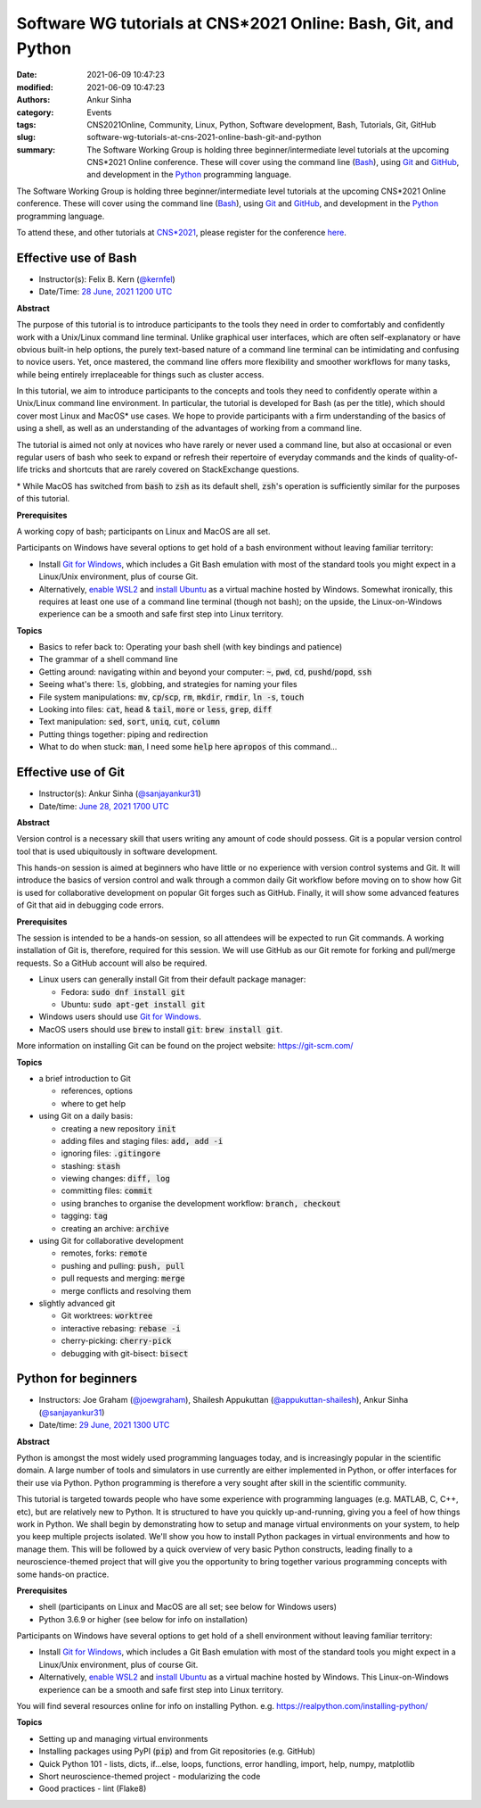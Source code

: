 Software WG tutorials at CNS*2021 Online: Bash, Git, and Python
###############################################################
:date: 2021-06-09 10:47:23
:modified: 2021-06-09 10:47:23
:authors: Ankur Sinha
:category: Events
:tags: CNS2021Online, Community, Linux, Python, Software development, Bash, Tutorials, Git, GitHub
:slug: software-wg-tutorials-at-cns-2021-online-bash-git-and-python
:summary: The Software Working Group is holding three beginner/intermediate level tutorials at the upcoming CNS*2021 Online conference. These will cover using the command line (Bash_), using Git_ and GitHub_, and development in the Python_ programming language.


The Software Working Group is holding three beginner/intermediate level tutorials at the upcoming CNS*2021 Online conference. These will cover using the command line (Bash_), using Git_ and GitHub_, and development in the Python_ programming language.

To attend these, and other tutorials at `CNS*2021`_, please register for the conference `here <https://www.cnsorg.org/cns-2021-registration-fees>`__.

Effective use of Bash
---------------------

- Instructor(s): Felix B. Kern (`@kernfel <https://github.com/kernfel>`__)
- Date/Time: `28 June, 2021 1200 UTC <https://www.timeanddate.com/worldclock/fixedtime.html?msg=CNS%2A2021%3A+Effective+use+of+Bash&iso=20210628T08&p1=179&ah=3>`__

**Abstract**

The purpose of this tutorial is to introduce participants to the tools they need in order to comfortably and confidently work with a Unix/Linux command line terminal.
Unlike graphical user interfaces, which are often self-explanatory or have obvious built-in help options, the purely text-based nature of a command line terminal can be intimidating and confusing to novice users.
Yet, once mastered, the command line offers more flexibility and smoother workflows for many tasks, while being entirely irreplaceable for things such as cluster access.

In this tutorial, we aim to introduce participants to the concepts and tools they need to confidently operate within a Unix/Linux command line environment.
In particular, the tutorial is developed for Bash (as per the title), which should cover most Linux and MacOS\* use cases.
We hope to provide participants with a firm understanding of the basics of using a shell, as well as an understanding of the advantages of working from a command line.

The tutorial is aimed not only at novices who have rarely or never used a command line, but also at occasional or even regular users of bash who seek to expand or refresh their repertoire of everyday commands and the kinds of quality-of-life tricks and shortcuts that are rarely covered on StackExchange questions.

\* While MacOS has switched from :code:`bash` to :code:`zsh` as its default shell, :code:`zsh`'s operation is sufficiently similar for the purposes of this tutorial.

**Prerequisites**

A working copy of bash; participants on Linux and MacOS are all set.

Participants on Windows have several options to get hold of a bash environment without leaving familiar territory:

* Install `Git for Windows <https://gitforwindows.org/>`__, which includes a Git Bash emulation with most of the standard tools you might expect in a Linux/Unix environment, plus of course Git.
* Alternatively, `enable WSL2 <https://docs.microsoft.com/en-us/windows/wsl/install-win10#install-the-windows-subsystem-for-linux>`__ and `install Ubuntu <https://www.microsoft.com/en-gb/p/ubuntu/9nblggh4msv6>`__ as a virtual machine hosted by Windows. Somewhat ironically, this requires at least one use of a command line terminal (though not bash); on the upside, the Linux-on-Windows experience can be a smooth and safe first step into Linux territory.

**Topics**

* Basics to refer back to: Operating your bash shell (with key bindings and patience)
* The grammar of a shell command line
* Getting around: navigating within and beyond your computer: :code:`~`, :code:`pwd`, :code:`cd`, :code:`pushd`/:code:`popd`, :code:`ssh`
* Seeing what's there: :code:`ls`, globbing, and strategies for naming your files
* File system manipulations: :code:`mv`, :code:`cp`/:code:`scp`, :code:`rm`, :code:`mkdir`, :code:`rmdir`, :code:`ln -s`, :code:`touch`
* Looking into files: :code:`cat`, :code:`head` & :code:`tail`, :code:`more` or :code:`less`, :code:`grep`, :code:`diff`
* Text manipulation: :code:`sed`, :code:`sort`, :code:`uniq`, :code:`cut`, :code:`column`
* Putting things together: piping and redirection
* What to do when stuck: :code:`man`, I need some :code:`help` here :code:`apropos` of this command...


Effective use of Git
---------------------

- Instructor(s): Ankur Sinha (`@sanjayankur31 <https://github.com/sanjayankur31>`__)
- Date/time: `June 28, 2021 1700 UTC <https://www.timeanddate.com/worldclock/fixedtime.html?msg=CNS%2A2021%3A+Effective+use+of+Git&iso=20210628T13&p1=179&ah=3>`__

**Abstract**

Version control is a necessary skill that users writing any amount of code should possess.
Git is a popular version control tool that is used ubiquitously in software development.

This hands-on session is aimed at beginners who have little or no experience with version control systems and Git.
It will introduce the basics of version control and walk through a common daily Git workflow before moving on to show how Git is used for collaborative development on popular Git forges such as GitHub.
Finally, it will show some advanced features of Git that aid in debugging code errors.

**Prerequisites**

The session is intended to be a hands-on session, so all attendees will be expected to run Git commands.
A working installation of Git is, therefore, required for this session.
We will use GitHub as our Git remote for forking and pull/merge requests.
So a GitHub account will also be required.

- Linux users can generally install Git from their default package manager:

  - Fedora: :code:`sudo dnf install git`
  - Ubuntu: :code:`sudo apt-get install git`

- Windows users should use `Git for Windows <https://gitforwindows.org/>`__.
- MacOS users should use :code:`brew` to install :code:`git`: :code:`brew install git`.

More information on installing Git can be found on the project website: https://git-scm.com/

**Topics**

- a brief introduction to Git

  - references, options
  - where to get help

- using Git on a daily basis:

  - creating a new repository :code:`init`
  - adding files and staging files: :code:`add, add -i`
  - ignoring files: :code:`.gitingore`
  - stashing: :code:`stash`
  - viewing changes: :code:`diff, log`
  - committing files: :code:`commit`
  - using branches to organise the development workflow: :code:`branch, checkout`
  - tagging: :code:`tag`
  - creating an archive: :code:`archive`

- using Git for collaborative development

  - remotes, forks: :code:`remote`
  - pushing and pulling: :code:`push, pull`
  - pull requests and merging: :code:`merge`
  - merge conflicts and resolving them

- slightly advanced git

  - Git worktrees: :code:`worktree`
  - interactive rebasing: :code:`rebase -i`
  - cherry-picking: :code:`cherry-pick`
  - debugging with git-bisect: :code:`bisect`

Python for beginners
---------------------

- Instructors: Joe Graham (`@joewgraham <https://github.com/joewgraham>`__), Shailesh Appukuttan (`@appukuttan-shailesh <https://github.com/appukuttan-shailesh>`__), Ankur Sinha (`@sanjayankur31 <https://github.com/sanjayankur31>`__)
- Date/time: `29 June, 2021 1300 UTC <https://www.timeanddate.com/worldclock/fixedtime.html?msg=CNS%2A2021%3A+Python+for+beginners&iso=20210629T09&p1=179&ah=3>`__


**Abstract**


Python is amongst the most widely used programming languages today, and is increasingly popular in the scientific domain.
A large number of tools and simulators in use currently are either implemented in Python, or offer interfaces for their use via Python.
Python programming is therefore a very sought after skill in the scientific community.

This tutorial is targeted towards people who have some experience with programming languages (e.g. MATLAB, C, C++, etc), but are relatively new to Python.
It is structured to have you quickly up-and-running, giving you a feel of how things work in Python.
We shall begin by demonstrating how to setup and manage virtual environments on your system, to help you keep multiple projects isolated.
We'll show you how to install Python packages in virtual environments and how to manage them.
This will be followed by a quick overview of very basic Python constructs, leading finally to a neuroscience-themed project that will give you the opportunity to bring together various programming concepts with some hands-on practice.


**Prerequisites**

* shell (participants on Linux and MacOS are all set; see below for Windows users)
* Python 3.6.9 or higher (see below for info on installation)

Participants on Windows have several options to get hold of a shell environment without leaving familiar territory:

* Install `Git for Windows <https://gitforwindows.org/>`_, which includes a Git Bash emulation with most of the standard tools you might expect in a Linux/Unix environment, plus of course Git.
* Alternatively, `enable WSL2 <https://docs.microsoft.com/en-us/windows/wsl/install-win10#install-the-windows-subsystem-for-linux>`_ and `install Ubuntu <https://www.microsoft.com/en-gb/p/ubuntu/9nblggh4msv6>`_ as a virtual machine hosted by Windows. This Linux-on-Windows experience can be a smooth and safe first step into Linux territory.

You will find several resources online for info on installing Python. e.g. https://realpython.com/installing-python/


**Topics**

* Setting up and managing virtual environments
* Installing packages using PyPI (:code:`pip`) and from Git repositories (e.g. GitHub)
* Quick Python 101 - lists, dicts, if...else, loops, functions, error handling, import, help, numpy, matplotlib
* Short neuroscience-themed project - modularizing the code
* Good practices - lint (Flake8)


.. _Bash: https://www.gnu.org/software/bash/
.. _Git: https://git-scm.com
.. _GitHub: https://github.com
.. _Python: https://python.org
.. _CNS*2021: https://www.cnsorg.org/cns-2021
